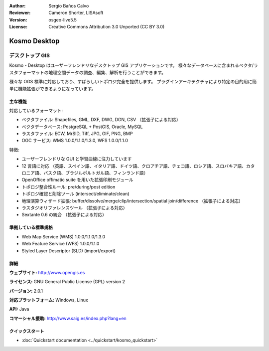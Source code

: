 :Author: Sergio Baños Calvo
:Reviewer: Cameron Shorter, LISAsoft
:Version: osgeo-live5.5
:License: Creative Commons Attribution 3.0 Unported (CC BY 3.0)

.. image:: ../../images/project_logos/logo-Kosmo.png
  :scale: 100 %
  :alt: project logo
  :align: right
  :target: http://www.opengis.es/index.php?lang=en

Kosmo Desktop
================================================================================

デスクトップ GIS
~~~~~~~~~~~~~~~~~~~~~~~~~~~~~~~~~~~~~~~~~~~~~~~~~~~~~~~~~~~~~~~~~~~~~~~~~~~~~~~~

Kosmo - Desktop はユーザーフレンドリなデスクトップ GIS アプリケーションです。
様々なデータベースに含まれるベクタ/ラスタフォーマットの地理空間データの調査、編集、解析を行うことができます。

様々な OGS 標準に対応しており、すばらしいトポロジ完全を提供します。
プラグインアーキテクチャにより特定の目的用に簡単に機能拡張ができるようになっています。

.. image:: ../../images/screenshots/1024x768/kosmo.jpg
  :scale: 50 %
  :alt: screenshot
  :align: right

主な機能
--------------------------------------------------------------------------------

対応しているフォーマット:

* ベクタファイル: Shapefiles, GML, DXF, DWG, DGN, CSV （拡張子による対応）
* ベクタデータベース: PostgreSQL + PostGIS, Oracle, MySQL
* ラスタファイル: ECW, MrSID, Tiff, JPG, GIF, PNG, BMP
* OGC サービス: WMS 1.0.0/1.1.0/1.3.0, WFS 1.0.0/1.1.0

特徴:

* ユーザーフレンドリな GUI と学習曲線に注力しています
* 12 言語に対応 （英語、スペイン語、イタリア語、ドイツ語、クロアチア語、チェコ語、ロシア語、スロバキア語、カタロニア語、バスク語、ブラジルポルトガル語、フィンランド語）
* OpenOffice offimatic suite を用いた拡張印刷モジュール
* トポロジ整合性ルール: pre/during/post edition
* トポロジ確認と削除ツール (intersect/eliminate/clean)
* 地理演算ウィザード拡張: buffer/dissolve/merge/clip/intersection/spatial join/difference （拡張子による対応）
* ラスタジオリファレンスツール （拡張子による対応）
* Sextante 0.6 の統合 （拡張子による対応）

準拠している標準規格
--------------------------------------------------------------------------------

* Web Map Service (WMS) 1.0.0/1.1.0/1.3.0
* Web Feature Service (WFS) 1.0.0/1.1.0
* Styled Layer Descriptor (SLD) (import/export)


詳細
--------------------------------------------------------------------------------

**ウェブサイト:** http://www.opengis.es

**ライセンス:** GNU General Public License (GPL) version 2

**バージョン:** 2.0.1

**対応プラットフォーム:** Windows, Linux

**API:** Java

**コマーシャル援助:** http://www.saig.es/index.php?lang=en


クイックスタート
--------------------------------------------------------------------------------
    
* :doc:`Quickstart documentation <../quickstart/kosmo_quickstart>`
